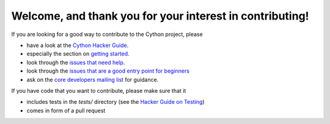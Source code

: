 Welcome, and thank you for your interest in contributing!
=========================================================

If you are looking for a good way to contribute to the Cython project, please

* have a look at the `Cython Hacker Guide <https://github.com/cython/cython/wiki/HackerGuide>`_.
* especially the section on `getting started <https://github.com/cython/cython/wiki/HackerGuide#getting-started>`_.
* look through the `issues that need help <https://github.com/cython/cython/issues?q=is%3Aissue+is%3Aopen+view+label%3A%22help+wanted%22>`_.
* look through the `issues that are a good entry point for beginners <https://github.com/cython/cython/issues?q=is%3Aissue+is%3Aopen+view+label%3A%22good+first+issue%22>`_
* ask on the `core developers mailing list <https://mail.python.org/mailman/listinfo/cython-devel>`_ for guidance.

If you have code that you want to contribute, please make sure that it

* includes tests in the `tests/` directory (see the `Hacker Guide on Testing <https://github.com/cython/cython/wiki/HackerGuide#the-test-suite>`_)
* comes in form of a pull request

